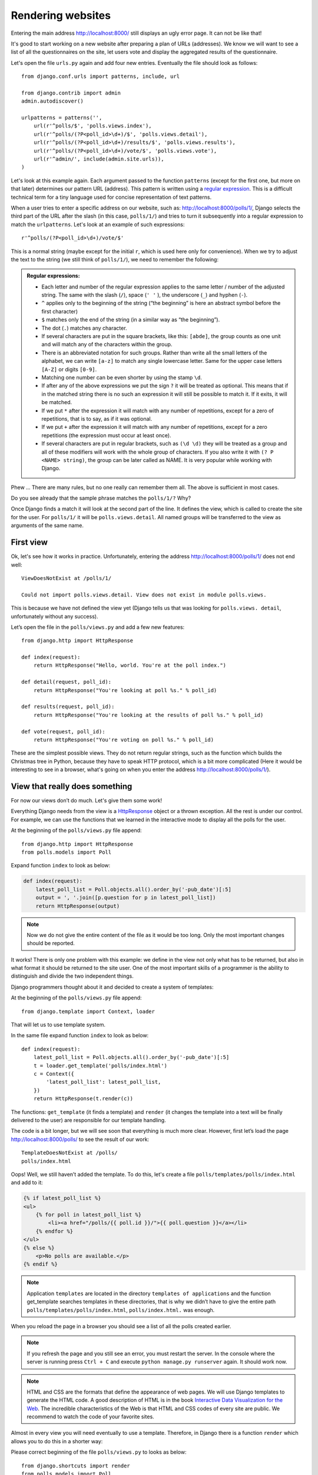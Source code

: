 
Rendering websites
==================

Entering the main address http://localhost:8000/ still displays an ugly error page. It can not be like 
that!

It's good to start working on a new website after preparing a plan of URLs (addresses). We know we 
will want to see a list of all the questionnaires on the site, let users vote and display the 
aggregated results of the questionnaire.

Let's open the file ``urls.py`` again and add four new entries. Eventually the file should look as follows::

  from django.conf.urls import patterns, include, url

  from django.contrib import admin
  admin.autodiscover()

  urlpatterns = patterns('',
      url(r'^polls/$', 'polls.views.index'),
      url(r'^polls/(?P<poll_id>\d+)/$', 'polls.views.detail'),
      url(r'^polls/(?P<poll_id>\d+)/results/$', 'polls.views.results'),
      url(r'^polls/(?P<poll_id>\d+)/vote/$', 'polls.views.vote'),
      url(r'^admin/', include(admin.site.urls)),
  )

Let's look at this example again. Each argument passed to the function ``patterns`` (except for the first one, but more on that later) determines our pattern URL (address). This pattern is written using a `regular expression <http://pl.wikipedia.org/wiki/Wyra%C5%BCenie_regularne#Wyra.C5.BCenia_regularne_w_praktyce>`_. This is a difficult technical term for a tiny language used for 
concise representation of text patterns.


When a user tries to enter a specific address on our website, such as: http://localhost:8000/polls/1/,
Django selects the third part of the URL after the slash (in this case, ``polls/1/``) and tries to turn it subsequently into a regular expression to match the ``urlpatterns``. Let's look at an example of such expressions::

  r'^polls/(?P<poll_id>\d+)/vote/$'

This is a normal string (maybe except for the initial ``r``, which is used here only for
convenience). When we try to adjust the text to the string (we still think of ``polls/1/``), we need 
to remember the following:

.. admonition:: Regular expressions:
   :class: alert alert-info

   * Each letter and number of the regular expression applies to the same letter / number of the adjusted string. The same with the
     slash (``/``), space (``' '`` ), the underscore (``_``) and hyphen (``-``).
   * ``^`` applies only to the beginning of the string (“the beginning” is here an abstract symbol 
     before the first character)
   * ``$`` matches only the end of the string (in a similar way as “the beginning”).
   * The dot (``.``) matches any character.
   * If several characters are put in the square brackets, like this: ``[abde]``, the group counts as 
     one unit and will match any of the characters within the group.
   * There is an abbreviated notation for such groups. Rather than write all the small letters of the
     alphabet, we can write ``[a-z]`` to match any single lowercase letter. Same for the upper case letters ``[A-Z]`` or digits ``[0-9]``.
   * Matching one number can be even shorter by using the stamp ``\d``.
   * If after any of the above expressions we put the sign ``?`` it will be treated as optional. This 
     means that if in the matched string there is no such an expression it will still be possible to match it. If it exits, it will be matched.
   * If we put ``*`` after the expression it will match with any number of repetitions, except for a 
     zero of repetitions, that is to say, as if it was optional.
   * If we put ``+`` after the expression it will match with any number of repetitions, except for a 
     zero repetitions (the expression must occur at least once).
   * If several characters are put in regular brackets, such as ``(\d \d)`` they will be treated as a 
     group and all of these modifiers will work with the whole group of characters. If you also write it with ``(? P <NAME> string)``, the group can be later called as NAME. It is very popular while working with Django.

Phew ... There are many rules, but no one really can remember them all. The above is sufficient in 
most cases.

Do you see already that the sample phrase matches the ``polls/1/?`` Why?

Once Django finds a match it will look at the second part of the line. It defines the view, which is 
called to create the site for the user. For ``polls/1/`` it will be ``polls.views.detail``. All named 
groups will be transferred to the view as arguments of the same name.

First view
----------

Ok, let's see how it works in practice. Unfortunately, entering the address
http://localhost:8000/polls/1/ does not end well::

  ViewDoesNotExist at /polls/1/

  Could not import polls.views.detail. View does not exist in module polls.views.

This is because we have not defined the view yet (Django tells us that was looking for ``polls.views.
detail``, unfortunately without any success).

Let’s open the file in the ``polls/views.py`` and add a few new features::

    from django.http import HttpResponse

    def index(request):
        return HttpResponse("Hello, world. You're at the poll index.")

    def detail(request, poll_id):
        return HttpResponse("You're looking at poll %s." % poll_id)

    def results(request, poll_id):
        return HttpResponse("You're looking at the results of poll %s." % poll_id)

    def vote(request, poll_id):
        return HttpResponse("You're voting on poll %s." % poll_id)

These are the simplest possible views. They do not return regular strings, such as the function which 
builds the Christmas tree in Python, because they have to speak HTTP protocol, which is a bit more 
complicated (Here it would be interesting to see in a browser, what's going on when you enter the 
address http://localhost:8000/polls/1/).


View that really does something
-------------------------------

For now our views don’t do much. Let's give them some work!

Everything Django needs from the view is a
`HttpResponse <https://docs.djangoproject.com/en/1.4/ref/request-response/#django.http.HttpResponse>`_
object or a thrown exception. All the rest is under our control. For example, we can use the functions that we learned in the interactive mode to display all the polls for the user.


At the beginning of the ``polls/views.py`` file append::

    from django.http import HttpResponse
    from polls.models import Poll

Expand function ``index`` to look as below:

.. code-block:: python

  def index(request):
      latest_poll_list = Poll.objects.all().order_by('-pub_date')[:5]
      output = ', '.join([p.question for p in latest_poll_list])
      return HttpResponse(output)

.. note::

    Now we do not give the entire content of the file as it would be too long. Only the most important changes should be reported.

It works! There is only one problem with this example: we define in the view not only what has to be 
returned, but also in what format it should be returned to the site user. One of the most important 
skills of a programmer is the ability to distinguish and divide the two independent things. 

Django programmers thought about it and decided to create a system of templates:

At the beginning of the ``polls/views.py`` file append::

  from django.template import Context, loader

That will let us to use template system.

In the same file expand function ``index`` to look as below::

  def index(request):
      latest_poll_list = Poll.objects.all().order_by('-pub_date')[:5]
      t = loader.get_template('polls/index.html')
      c = Context({
          'latest_poll_list': latest_poll_list,
      })
      return HttpResponse(t.render(c))

The functions: ``get_template`` (it finds a template) and ``render`` (it changes the template into a text 
will be finally delivered to the user) are responsible for our template handling.

The code is a bit longer, but we will see soon that everything is much more clear. However, first 
let’s load the page http://localhost:8000/polls/ to see the result of our work::

  TemplateDoesNotExist at /polls/
  polls/index.html

Oops! Well, we still haven’t added the template. To do this, let's create a file ``polls/templates/polls/index.html`` and add to it:

.. code-block:: django

  {% if latest_poll_list %}
  <ul>
      {% for poll in latest_poll_list %}
          <li><a href="/polls/{{ poll.id }}/">{{ poll.question }}</a></li>
      {% endfor %}
  </ul>
  {% else %}
      <p>No polls are available.</p>
  {% endif %}

.. note::
    Application ``templates`` are located in the directory ``templates of applications`` and the function get_template searches templates in these directories, that is why we didn’t have to give the entire path ``polls/templates/polls/index.html``, ``polls/index.html.`` was enough.

When you reload the page in a browser you should see a list of all the polls created earlier.

.. note::

    If you refresh the page and you still see an error, you must restart the server. In the console where the server is running press ``Ctrl + C`` and execute ``python manage.py runserver`` again. It should work now.

.. note::

   HTML and CSS are the formats that define the appearance of web pages. We will use Django templates to generate the HTML code. A good description of HTML is in the book
   `Interactive Data Visualization for the Web <http://chimera.labs.oreilly.com/books/1230000000345/index.html>`_.
   The incredible characteristics of the Web is that HTML and CSS codes of every site are public. We recommend to watch the code of your favorite sites.

Almost in every view you will need eventually to use a template. Therefore, in Django there is a 
function ``render`` which allows you to do this in a shorter way:

Please correct beginning of the file ``polls/views.py`` to looks as below::

  from django.shortcuts import render
  from polls.models import Poll

Please correct ``index`` function to looks as below::

  def index(request):
      latest_poll_list = Poll.objects.all().order_by('-pub_date')[:5]
      return render(
          request,
          'polls/index.html',
          {'latest_poll_list': latest_poll_list})


Returning 404 code
------------------

Now let’s focus on the view of the poll details – a site which displays questions from a defined 
questionnaire.

At the beginning of the ``polls/views.py`` file append::

    from django.http import Http404

``Http404`` is an exception shared by Django. We can use this exception in case our aplication can’t 
found a poll desired by user (by writing ``raise Http404``). As a result browser will show the error 
404 page.


.. note::

   You can change the page displayed by Django in case of the error 404 (the page does not exist) and 500 (unexpected server error). To do this, you need to create templates ``404.html`` and ``500.html``. Before checking if it works, change ``DEBUG`` in the ``settings.py`` file to ``False``. Otherwise, Django will continue to display its auxiliary yellow pages.

PChange ``detail`` function as below::

    def detail(request, poll_id):
        try:
            p = Poll.objects.get(id=poll_id)
        except Poll.DoesNotExist:
            raise Http404
        return render(request, 'polls/detail.html', {'poll': p})

Then create ``polls/templates/polls/detail.html`` file with content as below:

.. code-block:: django

    <h1>{{ poll.question }}</h1>
    <ul>
    {% for choice in poll.choice_set.all %}
        <li>{{ choice.choice_text }}</li>
    {% endfor %}
    </ul>


Form management
---------------

Let's change the template ``polls/templates/polls/details.html``, by adding a simple HTML form.

Change ``polls/templates/polls/details.html`` file as below:

.. code-block:: django

  <h1>{{ poll.question }}</h1>

  {% if error_message %}<p><strong>{{ error_message }}</strong></p>{% endif %}

  <form action="/polls/{{ poll.id }}/vote/" method="post">
  {% csrf_token %}
  {% for choice in poll.choice_set.all %}
      <input type="radio" name="choice" id="choice{{ forloop.counter }}" value="{{ choice.id }}" />
      <label for="choice{{ forloop.counter }}">{{ choice.choice_text }}</label><br />
  {% endfor %}
  <input type="submit" value="Vote" />
  </form>

.. note::

   ``{% csrf_token %}``  is a very magical way to protect websites from new forms of attack on websites users. More information in the documentation
   `documentation Cross Site Request Forgery <https://docs.djangoproject.com/en/1.4/ref/contrib/csrf/>`_.

Attentive reader will note that form is send to ``/polls/{{ poll.id }}/vote/`` adress, which does not 
support data from forms yet. Now we will add forms' support. 

At the beginning of the ``polls/views.py`` file append::

    from django.http import HttpResponseRedirect
    from django.core.urlresolvers import reverse
    from django.shortcuts import get_object_or_404
    from polls.models import Choice

Correct ``vote`` function, as below::

    def vote(request, poll_id):
        p = get_object_or_404(Poll, id=poll_id)
        try:
            selected_choice = p.choice_set.get(id=request.POST['choice'])
        except (KeyError, Choice.DoesNotExist):
            # If user would choose the wrong option, show error
            return render(request, 'polls/detail.html', {
                'poll': p,
                'error_message': "You have to choose correct option.",
            })

        # Save the new number of votes
        selected_choice.votes += 1
        selected_choice.save()
        # Redirect a user to poll detail view, on which he or she just voted.  
       return HttpResponseRedirect(reverse('polls.views.results', args=(p.id,)))

In the view there are a lot of new ideas here which we have not discussed yet.

The ``request`` object contains the data sent by the user and ``request.POST`` contains the form data sent by the user. In this way we know which option was selected.

Here comes the important question. It may turn out that the view received a nonexistent answer. We 
always have to check the data received from the user and respond to a situation when the data has no 
sense. This is what happens in the :keyword:`except`clause. Then we redirect the user to the 
questionnaire and display the error.

If the user selects the correct option, we can increase the number of votes and save the changes. Then
we make a redirection by using ``HttpResponseRedirect`` to the previously written view of the details 
of questionnaire.

Another important issue: after voting we could just display the page, like at the end of the view of 
details (by using render). Unfortunately this could lead to the resending of the questionnaire. If the 
user starts playing with the back and forward buttons in the browser, or just refreshes the page (by 
pressing F5) In short, always after the correct form is submitted (in this case, voting for a poll), 
we should perform a redirection by using HttpResponseRedirect.

At the end we still have to develop a view of the poll results, displayed after voting.

Correct ``results function``, as below::

  def results(request, poll_id):
      p = get_object_or_404(Poll, id=poll_id)
      return render(request, 'polls/results.html', {'poll': p})

And create ``polls/templates/polls/results.html`` file, with the following content:

.. code-block:: django

  <h1>{{ poll.question }}</h1>

  <ul>
  {% for choice in poll.choice_set.all %}
      <li>{{ choice.choice_text }} -- {{ choice.votes }} vote{{ choice.votes|pluralize }}</li>
  {% endfor %}
  </ul>

  <a href="/polls/{{ poll.id }}/">Vote again?</a>

That's it! Enter the address http://localhost:8000/admin/ and create several new polls and questions. 
Then play with voting them and invite others to do the same.


.. admonition:: ``polls/views.py``
   :class: alert alert-hidden

   .. code-block:: python

        from django.http import HttpResponseRedirect
        from django.core.urlresolvers import reverse
        from django.shortcuts import get_object_or_404

        from polls.models import Choice
        from django.http import Http404
        from django.shortcuts import render
        from polls.models import Poll


        def index(request):
            latest_poll_list = Poll.objects.all().order_by('-pub_date')[:5]
            return render(
                request,
                'polls/index.html',
                {'latest_poll_list': latest_poll_list})


        def detail(request, poll_id):
            try:
                p = Poll.objects.get(id=poll_id)
            except Poll.DoesNotExist:
                raise Http404
            return render(request, 'polls/detail.html', {'poll': p})


        def results(request, poll_id):
            p = get_object_or_404(Poll, id=poll_id)
            return render(request, 'polls/results.html', {'poll': p})


        def vote(request, poll_id):
            p = get_object_or_404(Poll, id=poll_id)
            try:
                selected_choice = p.choice_set.get(id=request.POST['choice'])
            except (KeyError, Choice.DoesNotExist):
                # if user chooses a wrong option, show error
                return render(request, 'polls/detail.html', {
                    'poll': p,
                    'error_message': "You have to choose a correct option",
                })

            # Save the number of votes
            selected_choice.votes += 1
            selected_choice.save()
            # Redirect user to poll detail view on which he/she just voted
            return HttpResponseRedirect(reverse('polls.views.results', args=(p.id,)))

.. admonition:: ``urls.py``
   :class: alert alert-hidden

   .. code-block:: python

        from django.conf.urls import patterns, include, url

        from django.contrib import admin
        admin.autodiscover()

        urlpatterns = patterns('',
          url(r'^polls/$', 'polls.views.index'),
          url(r'^polls/(?P<poll_id>\d+)/$', 'polls.views.detail'),
          url(r'^polls/(?P<poll_id>\d+)/results/$', 'polls.views.results'),
          url(r'^polls/(?P<poll_id>\d+)/vote/$', 'polls.views.vote'),
          url(r'^admin/', include(admin.site.urls)),
        )

.. admonition:: ``polls/models.py``
   :class: alert alert-hidden

   .. code-block:: python

        from django.db import models

        class Poll(models.Model):
            question = models.CharField(max_length=200)
            pub_date = models.DateTimeField('date published')

            def __str__(self):
                return self.question


        class Choice(models.Model):
            poll = models.ForeignKey(Poll)
            choice_text = models.CharField(max_length=200)
            votes = models.IntegerField(default=0)

            def __str__(self):
                return self.choice_text
